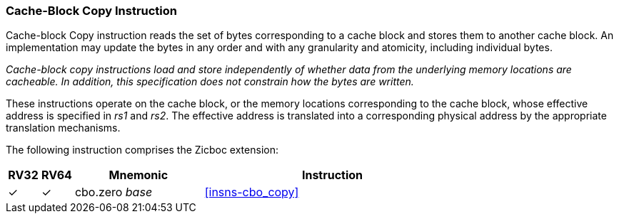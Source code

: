 [#Zicboc,reftext="Cache-Block Copy Instruction"]
=== Cache-Block Copy Instruction

Cache-block Copy instruction reads the set of bytes corresponding to a
cache block and stores them to another cache block.
An implementation may update the bytes in any order and with any
granularity and atomicity, including individual bytes.

****

_Cache-block copy instructions load and store independently of whether data from
the underlying memory locations are cacheable. In addition, this specification
does not constrain how the bytes are written._

****

These instructions operate on the cache block, or the memory locations
corresponding to the cache block, whose effective address is specified in _rs1_
and _rs2_. The effective address is translated into a corresponding physical
address by the appropriate translation mechanisms.

The following instruction comprises the Zicboc extension:

[%header,cols="^1,^1,4,8"]
|===
|RV32
|RV64
|Mnemonic
|Instruction

|&#10003;
|&#10003;
|cbo.zero _base_
|<<#insns-cbo_copy>>

|===
